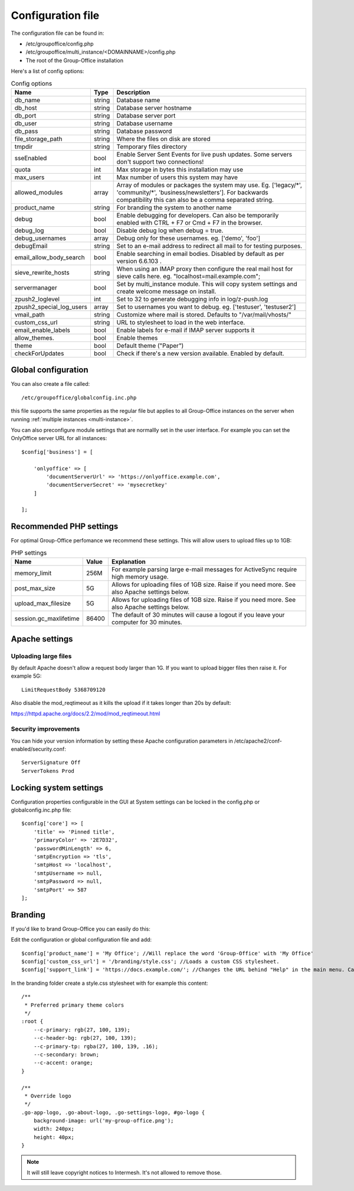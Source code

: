 .. _configuration:

Configuration file
==================

The configuration file can be found in:

- /etc/groupoffice/config.php
- /etc/groupoffice/multi_instance/<DOMAINNAME>/config.php
- The root of the Group-Office installation

Here's a list of config options:

.. table:: Config options
   :widths: auto

   ============================  ======  ===========
   Name                          Type    Description
   ============================  ======  ===========
   db_name                       string  Database name
   db_host                       string  Database server hostname
   db_port                       string  Database server port
   db_user                       string  Database username
   db_pass                       string  Database password
   file_storage_path             string  Where the files on disk are stored
   tmpdir                        string  Temporary files directory
   sseEnabled                    bool    Enable Server Sent Events for live push updates. Some servers don't support two connections!
   quota                         int     Max storage in bytes this installation may use
   max_users                     int     Max number of users this system may have
   allowed_modules               array   Array of modules or packages the system may use. Eg. ['legacy/\*', 'community/\*', 'business/newsletters']. For backwards compatibility this can also be a comma separated string.
   product_name                  string  For branding the system to another name
   debug                         bool    Enable debugging for developers. Can also be temporarily enabled with CTRL + F7 or Cmd + F7 in the browser.
   debug_log                     bool    Disable debug log when debug = true.
   debug_usernames               array   Debug only for these usernames. eg. ['demo', 'foo']
   debugEmail                    string  Set to an e-mail address to redirect all mail to for testing purposes.
   email_allow_body_search       bool    Enable searching in email bodies. Disabled by default as per version 6.6.103 .
   sieve_rewrite_hosts           string  When using an IMAP proxy then configure the real mail host for sieve calls here. eg. "localhost=mail.example.com";
   servermanager                 bool    Set by multi_instance module. This will copy system settings and create welcome message on install.
   zpush2_loglevel               int     Set to 32 to generate debugging info in log/z-push.log
   zpush2_special_log_users      array   Set to usernames you want to debug. eg. ['testuser', 'testuser2']
   vmail_path                    string  Customize where mail is stored. Defaults to "/var/mail/vhosts/"
   custom_css_url                string  URL to stylesheet to load in the web interface.
   email_enable_labels           bool    Enable labels for e-mail if IMAP server supports it
   allow_themes.                 bool    Enable themes
   theme                         bool    Default theme ("Paper")
   checkForUpdates               bool    Check if there's a new version available. Enabled by default.
   ============================  ======  ===========


Global configuration
--------------------

You can also create a file called::

   /etc/groupoffice/globalconfig.inc.php

this file supports the same properties as the regular file but applies to all Group-Office instances on the server when
running :ref:`multiple instances <multi-instance>`.

You can also preconfigure module settings that are normallly set in the user interface. For example you can set
the OnlyOffice server URL for all instances::

    $config['business'] = [

        'onlyoffice' => [
            'documentServerUrl' => 'https://onlyoffice.example.com',
            'documentServerSecret' => 'mysecretkey'
        ]

    ];

Recommended PHP settings
------------------------

For optimal Group-Office perfomance we recommend these settings. This will allow users to upload files up to 1GB:

.. table:: PHP settings
   :widths: auto

   ======================  ===========  ========================================================================================
   Name                    Value        Explanation
   ======================  ===========  ========================================================================================
   memory_limit            256M         For example parsing large e-mail messages for ActiveSync require high memory usage.
   post_max_size           5G           Allows for uploading files of 1GB size. Raise if you need more. See also Apache settings below.
   upload_max_filesize     5G           Allows for uploading files of 1GB size. Raise if you need more. See also Apache settings below.
   session.gc_maxlifetime  86400        The default of 30 minutes will cause a logout if you leave your computer for 30 minutes.
   ======================  ===========  ========================================================================================

Apache settings
---------------

Uploading large files
`````````````````````
By default Apache doesn't allow a request body larger than 1G. If you want to upload bigger files then raise it. For example 5G::

    LimitRequestBody 5368709120

Also disable the mod_reqtimeout as it kills the upload if it takes longer than 20s by default:

https://httpd.apache.org/docs/2.2/mod/mod_reqtimeout.html

Security improvements
`````````````````````
You can hide your version information by setting these Apache configuration parameters in
/etc/apache2/conf-enabled/security.conf::

    ServerSignature Off
    ServerTokens Prod


Locking system settings
-----------------------
Configuration properties configurable in the GUI at System settings can be locked in the config.php or globalconfig.inc.php file::

    $config['core'] => [
        'title' => 'Pinned title',
        'primaryColor' => '2E7D32',
        'passwordMinLength' => 6,
        'smtpEncryption => 'tls',
        'smtpHost => 'localhost',
        'smtpUsername => null,
        'smtpPassword => null,
        'smtpPort' => 587
    ];

Branding
--------

If you'd like to brand Group-Office you can easily do this:

Edit the configuration or global configuration file and add::

    $config['product_name'] = 'My Office'; //Will replace the word 'Group-Office' with 'My Office'
    $config['custom_css_url'] = '/branding/style.css'; //Loads a custom CSS stylesheet.
    $config['support_link'] = 'https://docs.example.com/'; //Changes the URL behind "Help" in the main menu. Can also be an e-mail address

In the branding folder create a style.css stylesheet with for example this content::

    /**
     * Preferred primary theme colors
     */
    :root {
        --c-primary: rgb(27, 100, 139);
        --c-header-bg: rgb(27, 100, 139);
        --c-primary-tp: rgba(27, 100, 139, .16);
        --c-secondary: brown;
        --c-accent: orange;
    }

    /**
     * Override logo
     */
    .go-app-logo, .go-about-logo, .go-settings-logo, #go-logo {
        background-image: url('my-group-office.png');
        width: 240px;
        height: 40px;
    }


.. note:: It will still leave copyright notices to Intermesh. It's not allowed to remove those.
